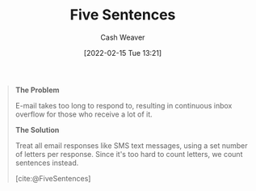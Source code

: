 :PROPERTIES:
:ROAM_REFS: [cite:@FiveSentences]
:ID:       ef3d7a17-747d-485c-83b3-4404c1ab67e8
:DIR:      /home/cashweaver/proj/roam/attachments/ef3d7a17-747d-485c-83b3-4404c1ab67e8
:END:
#+title: Five Sentences
#+author: Cash Weaver
#+date: [2022-02-15 Tue 13:21]
#+filetags: :reference:
 
#+begin_quote
**The Problem**

E-mail takes too long to respond to, resulting in continuous inbox overflow for those who receive a lot of it.

**The Solution**

Treat all email responses like SMS text messages, using a set number of letters per response. Since it's too hard to count letters, we count sentences instead.

[cite:@FiveSentences]
#+end_quote

#+print_bibliography:
* Anki :noexport:
:PROPERTIES:
:ANKI_DECK: Default
:END:




